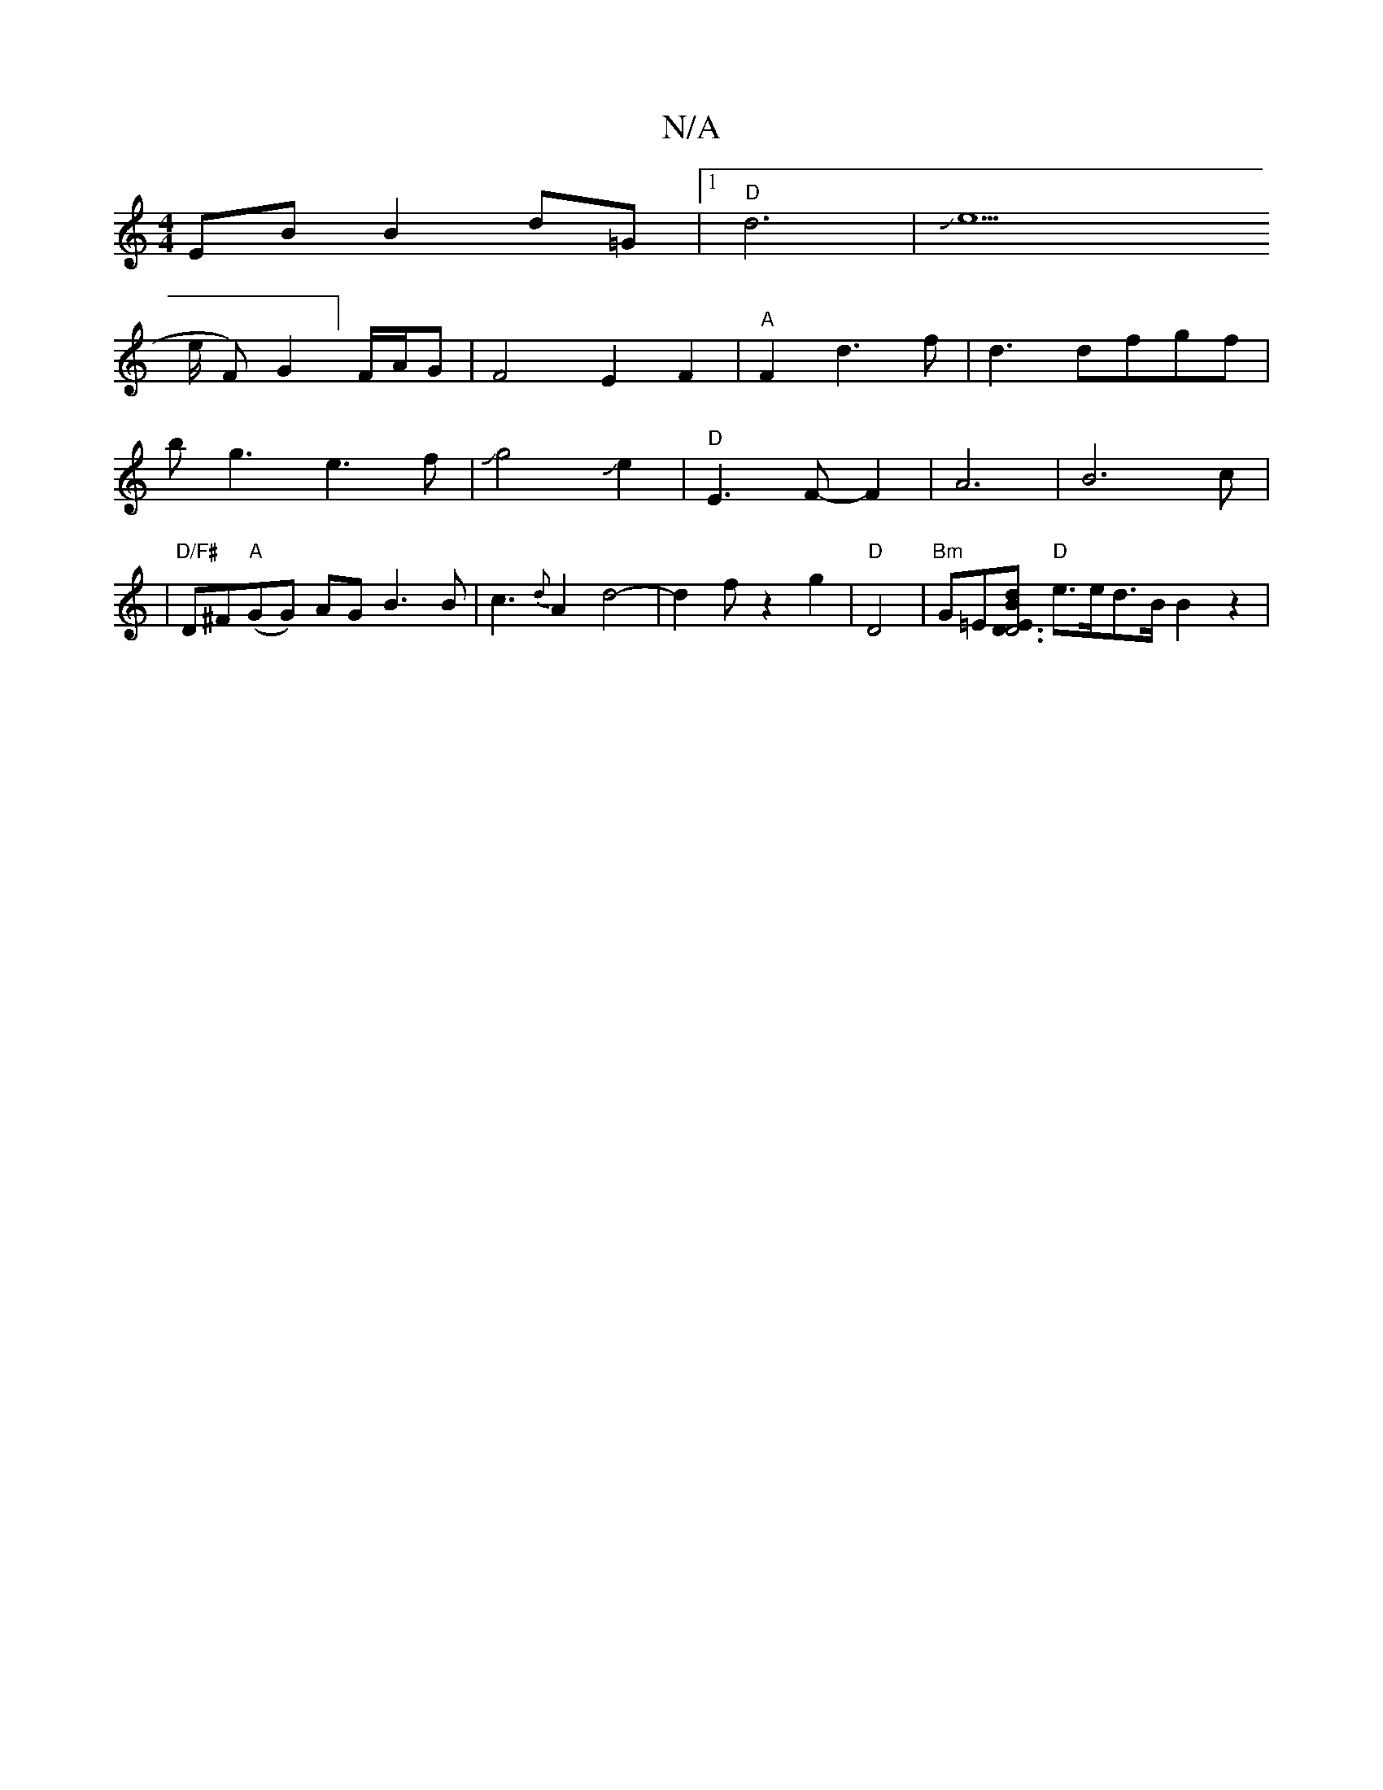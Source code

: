 X:1
T:N/A
M:4/4
R:N/A
K:Cmajor
EB B2 d=G|1 "D"d6- | Je6!>e F)G2]F/A/G|F4-E2F2|"A" F2d3 f|
d3 dfgf|bg3e3f-|Jg4Je2|"D"E3F- F2- | A6-|B6c_:|
|"D/F#"D^F"A"(GG) AG B3 B|c3{d}A2- d4-|d2fz2g2|"D" D4-|"Bm"G=E[d "D6 D3/2BE|
"D"e>ed>B B2z2|"
